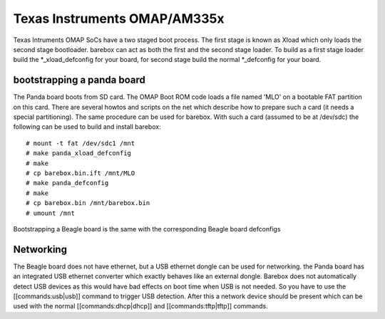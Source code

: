 Texas Instruments OMAP/AM335x
=============================

Texas Intruments OMAP SoCs have a two staged boot process. The first stage is
known as Xload which only loads the second stage bootloader. barebox can act as
both the first and the second stage loader. To build as a first stage loader
build the \*_xload_defconfig for your board, for second stage build the normal
\*_defconfig for your board.

bootstrapping a panda board
---------------------------

The Panda board boots from SD card. The OMAP Boot ROM code loads a file named
'MLO' on a bootable FAT partition on this card. There are several howtos and
scripts on the net which describe how to prepare such a card (it needs a
special partitioning). The same procedure can be used for barebox. With such a
card (assumed to be at /dev/sdc) the following can be used to build and install
barebox::

  # mount -t fat /dev/sdc1 /mnt
  # make panda_xload_defconfig
  # make
  # cp barebox.bin.ift /mnt/MLO
  # make panda_defconfig
  # make
  # cp barebox.bin /mnt/barebox.bin
  # umount /mnt

Bootstrapping a Beagle board is the same with the corresponding Beagle board defconfigs

Networking
----------

The Beagle board does not have ethernet, but a USB ethernet dongle can be used
for networking. the Panda board has an integrated USB ethernet converter which
exactly behaves like an external dongle. Barebox does not automatically detect
USB devices as this would have bad effects on boot time when USB is not needed.
So you have to use the [[commands:usb|usb]] command to trigger USB detection.
After this a network device should be present which can be used with the normal
[[commands:dhcp|dhcp]] and [[commands:tftp|tftp]] commands.
